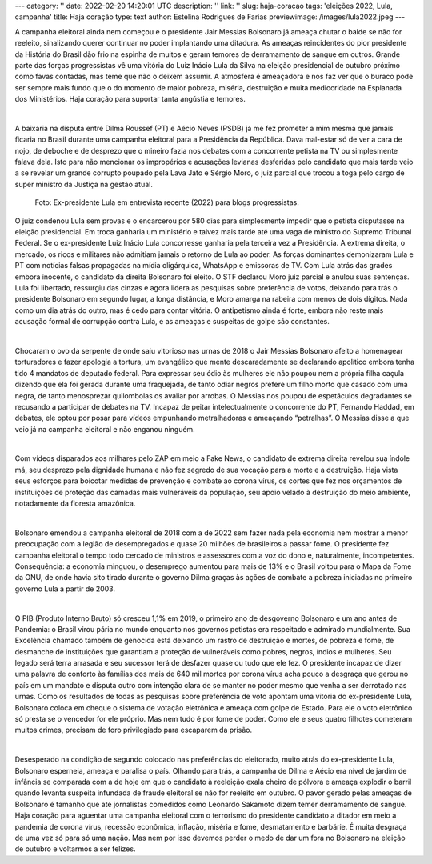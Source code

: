 ---
category: ''
date: 2022-02-20 14:20:01 UTC
description: ''
link: ''
slug: haja-coracao
tags: 'eleições 2022, Lula, campanha'
title: Haja coração
type: text
author: Estelina Rodrigues de Farias
previewimage: /images/lula2022.jpeg
---

A campanha eleitoral ainda nem começou e o presidente Jair Messias Bolsonaro já ameaça chutar o balde se não for reeleito, sinalizando querer continuar no poder implantando uma ditadura. As ameaças reincidentes do pior presidente da História do Brasil dão frio na espinha de muitos e geram temores de derramamento de sangue em outros. Grande parte das forças progressistas vê uma vitória do Luiz Inácio Lula da Silva na eleição presidencial de outubro próximo como favas contadas, mas teme que não o deixem assumir. A atmosfera é ameaçadora e nos faz ver que o buraco pode ser sempre mais fundo que o do momento de maior pobreza, miséria, destruição e muita mediocridade na Esplanada dos Ministérios. Haja coração para suportar tanta angústia e temores.   

|

A baixaria na disputa entre Dilma Roussef (PT) e Aécio Neves (PSDB) já me fez prometer a mim mesma que jamais ficaria no Brasil durante uma campanha eleitoral para a Presidência da República. Dava mal-estar só de ver a cara de nojo, de deboche e de desprezo que o mineiro fazia nos debates com a concorrente petista na TV ou simplesmente falava dela. Isto para não mencionar os impropérios e acusações levianas desferidas pelo candidato que mais tarde veio a se revelar um grande corrupto poupado pela Lava Jato e Sérgio Moro, o juiz parcial que trocou a toga pelo cargo de super ministro da Justiça na gestão atual.

.. figure:: /images/lula2022.jpeg
    :width: 350
    :alt: Ex-presidente Lula em entrevista recente (2022) para blogs progressistas.

    Foto: Ex-presidente Lula em entrevista recente (2022) para blogs progressistas.

.. TEASER_END

O juiz condenou Lula sem provas e o encarcerou por 580 dias para simplesmente impedir que o petista disputasse na eleição presidencial. Em troca ganharia um ministério e talvez mais tarde até uma vaga de ministro do Supremo Tribunal Federal. Se o ex-presidente Luiz Inácio Lula concorresse ganharia pela terceira vez a Presidência. A extrema direita, o mercado, os ricos e militares não admitiam jamais o retorno de Lula ao poder. As forças dominantes demonizaram Lula e PT com notícias falsas propagadas na mídia oligárquica, WhatsApp e emissoras de TV. Com Lula atrás das grades embora inocente, o candidato da direita Bolsonaro foi eleito. O STF declarou Moro juiz parcial e anulou suas sentenças. Lula foi libertado, ressurgiu das cinzas e agora lidera as pesquisas sobre preferência de votos, deixando para trás o presidente Bolsonaro em segundo lugar, a longa distância, e Moro amarga na rabeira com menos de dois dígitos. Nada como um dia atrás do outro, mas é cedo para contar vitória. O antipetismo ainda é forte, embora não reste mais acusação formal de corrupção contra Lula, e as ameaças e suspeitas de golpe são constantes. 

|

Chocaram o ovo da serpente de onde saiu vitorioso nas urnas de 2018 o Jair Messias Bolsonaro afeito a homenagear torturadores e fazer apologia a tortura, um evangélico que mente descaradamente se declarando apolítico embora tenha tido 4 mandatos de deputado federal. Para expressar seu ódio às mulheres ele não poupou nem a própria filha caçula dizendo que ela foi gerada durante uma fraquejada, de tanto odiar negros prefere um filho morto que casado com uma negra, de tanto menosprezar quilombolas os avaliar por arrobas. O Messias nos poupou de espetáculos degradantes se recusando a participar de debates na TV. Incapaz de peitar intelectualmente  o concorrente do PT, Fernando Haddad, em debates, ele optou por posar  para vídeos  empunhando metralhadoras  e ameaçando “petralhas”. O Messias disse a que veio já na campanha eleitoral e não enganou ninguém.

|

Com vídeos disparados aos milhares pelo ZAP em meio a Fake News, o candidato de extrema direita revelou sua índole má, seu desprezo pela dignidade humana e não fez segredo de sua vocação para a morte e a destruição. Haja vista seus esforços para boicotar medidas de prevenção e combate ao corona vírus, os cortes que fez nos orçamentos de instituições de proteção das camadas mais vulneráveis da população, seu apoio velado à destruição do meio ambiente, notadamente da floresta amazônica.

|

Bolsonaro emendou a campanha eleitoral de 2018 com a de 2022 sem fazer nada pela economia nem mostrar  a menor preocupação com a legião de desempregados e quase 20 milhões de brasileiros a passar fome. O presidente fez campanha eleitoral o tempo todo cercado de ministros e assessores com a voz do dono e, naturalmente, incompetentes. Consequência: a economia minguou, o desemprego aumentou para mais de 13% e o Brasil voltou para o Mapa da Fome da ONU, de onde havia sito tirado durante o governo Dilma graças às ações de combate a pobreza iniciadas no primeiro governo Lula a partir de 2003.

|

O PIB (Produto Interno Bruto) só cresceu 1,1% em 2019, o primeiro ano de desgoverno Bolsonaro e um ano antes de Pandemia: o Brasil virou pária no mundo enquanto nos governos petistas era respeitado e admirado mundialmente. Sua Excelência  chamado também de genocida está deixando um rastro de destruição e mortes, de pobreza e fome, de desmanche de instituições que garantiam a proteção de vulneráveis como pobres, negros, índios e mulheres. Seu legado será terra arrasada e seu sucessor terá de desfazer quase ou tudo que ele fez. O presidente incapaz de dizer uma palavra de conforto às famílias dos mais de 640 mil mortos por corona vírus acha pouco a desgraça que gerou no país em um mandato e disputa outro com intenção clara de se manter no poder mesmo que venha a ser derrotado nas urnas. Como os resultados de todas as pesquisas sobre preferência de voto apontam uma vitória do ex-presidente Lula, Bolsonaro coloca em cheque o sistema de votação eletrônica e ameaça com golpe de Estado. Para ele o voto eletrônico só presta se o vencedor for ele próprio. Mas nem tudo é por fome de poder. Como ele e seus quatro filhotes cometeram muitos crimes, precisam de foro privilegiado para escaparem da prisão.

|

Desesperado na condição de segundo colocado nas preferências do eleitorado, muito atrás do ex-presidente Lula, Bolsonaro esperneia, ameaça e paralisa o país. Olhando para trás, a campanha de Dilma e Aécio era nível de jardim de infância se comparada com a de hoje em que o candidato à reeleição exala cheiro de pólvora e ameaça explodir o barril quando levanta suspeita infundada de fraude eleitoral se não for reeleito em outubro.  O pavor gerado pelas ameaças de Bolsonaro é tamanho que até jornalistas comedidos como Leonardo Sakamoto dizem temer derramamento de sangue.
Haja coração para aguentar uma campanha eleitoral com o terrorismo do presidente candidato a ditador em meio a pandemia de corona vírus, recessão econômica, inflação, miséria e fome, desmatamento e barbárie. É muita desgraça de uma vez só para só uma nação. Mas nem por isso devemos perder o medo de dar um fora no Bolsonaro na eleição de outubro e voltarmos a ser felizes.


